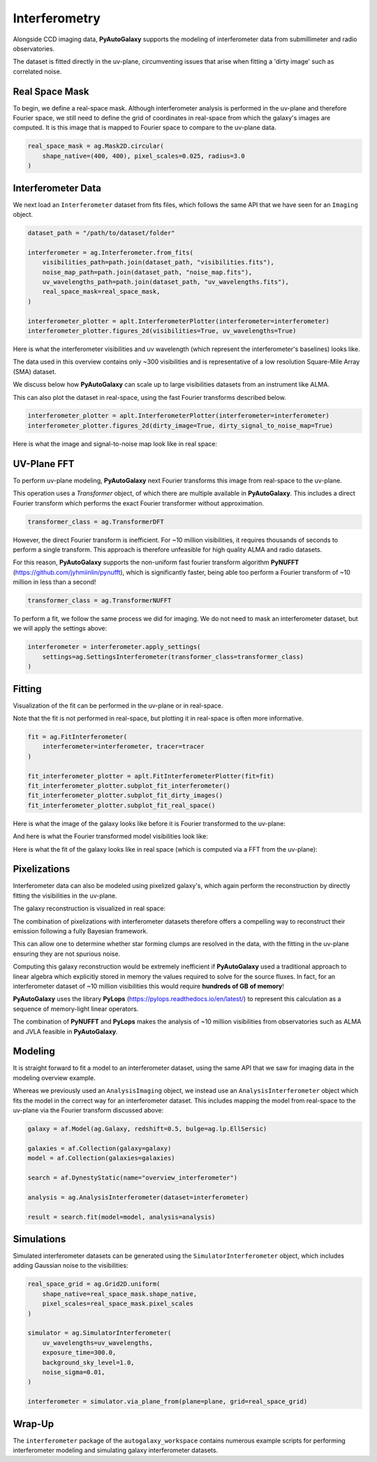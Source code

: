 .. _overview_6_interferometry:

Interferometry
==============

Alongside CCD imaging data, **PyAutoGalaxy** supports the modeling of interferometer data from submillimeter and radio
observatories.

The dataset is fitted directly in the uv-plane, circumventing issues that arise when fitting a 'dirty image' such
as correlated noise.

Real Space Mask
---------------

To begin, we define a real-space mask. Although interferometer analysis is performed in the uv-plane and
therefore Fourier space, we still need to define the grid of coordinates in real-space from which the galaxy's
images are computed. It is this image that is mapped to Fourier space to compare to the uv-plane data.

.. code-block:: python

    real_space_mask = ag.Mask2D.circular(
        shape_native=(400, 400), pixel_scales=0.025, radius=3.0
    )

Interferometer Data
-------------------

We next load an ``Interferometer`` dataset from fits files, which follows the same API that we have seen
for an ``Imaging`` object.

.. code-block:: python

    dataset_path = "/path/to/dataset/folder"

    interferometer = ag.Interferometer.from_fits(
        visibilities_path=path.join(dataset_path, "visibilities.fits"),
        noise_map_path=path.join(dataset_path, "noise_map.fits"),
        uv_wavelengths_path=path.join(dataset_path, "uv_wavelengths.fits"),
        real_space_mask=real_space_mask,
    )

    interferometer_plotter = aplt.InterferometerPlotter(interferometer=interferometer)
    interferometer_plotter.figures_2d(visibilities=True, uv_wavelengths=True)

Here is what the interferometer visibilities and uv wavelength (which represent the interferometer's baselines) looks
like.

.. image:: https://raw.githubusercontent.com/Jammy2211/PyAutoGalaxy/master/docs/overview/images/interferometry/visibilities.png
  :width: 400
  :alt: Alternative text

.. image:: https://raw.githubusercontent.com/Jammy2211/PyAutoGalaxy/master/docs/overview/images/interferometry/uv_wavelengths.png
  :width: 400
  :alt: Alternative text

The data used in this overview contains only ~300 visibilities and is representative of a low resolution
Square-Mile Array (SMA) dataset.

We discuss below how **PyAutoGalaxy** can scale up to large visibilities datasets from an instrument like ALMA.

This can also plot the dataset in real-space, using the fast Fourier transforms described below.

.. code-block:: python

    interferometer_plotter = aplt.InterferometerPlotter(interferometer=interferometer)
    interferometer_plotter.figures_2d(dirty_image=True, dirty_signal_to_noise_map=True)

Here is what the image and signal-to-noise map look like in real space:

.. image:: https://raw.githubusercontent.com/Jammy2211/PyAutoGalaxy/master/docs/overview/images/interferometry/dirty_image.png
  :width: 400
  :alt: Alternative text

.. image:: https://raw.githubusercontent.com/Jammy2211/PyAutoGalaxy/master/docs/overview/images/interferometry/dirty_signal_to_noise.png
  :width: 400
  :alt: Alternative text

UV-Plane FFT
------------

To perform uv-plane modeling, **PyAutoGalaxy** next Fourier transforms this image from real-space to the uv-plane.

This operation uses a *Transformer* object, of which there are multiple available in **PyAutoGalaxy**. This includes
a direct Fourier transform which performs the exact Fourier transformer without approximation.

.. code-block:: python

    transformer_class = ag.TransformerDFT

However, the direct Fourier transform is inefficient. For ~10 million visibilities, it requires thousands of seconds
to perform a single transform. This approach is therefore unfeasible for high quality ALMA and radio datasets.

For this reason, **PyAutoGalaxy** supports the non-uniform fast fourier transform algorithm
**PyNUFFT** (https://github.com/jyhmiinlin/pynufft), which is significantly faster, being able too perform a Fourier
transform of ~10 million in less than a second!

.. code-block:: python

    transformer_class = ag.TransformerNUFFT

To perform a fit, we follow the same process we did for imaging. We do not need to mask an interferometer dataset,
but we will apply the settings above:

.. code-block:: python

    interferometer = interferometer.apply_settings(
        settings=ag.SettingsInterferometer(transformer_class=transformer_class)
    )

Fitting
-------

Visualization of the fit can be performed in the uv-plane or in real-space.

Note that the fit is not performed in real-space, but plotting it in real-space is often more informative.

.. code-block:: python

    fit = ag.FitInterferometer(
        interferometer=interferometer, tracer=tracer
    )

    fit_interferometer_plotter = aplt.FitInterferometerPlotter(fit=fit)
    fit_interferometer_plotter.subplot_fit_interferometer()
    fit_interferometer_plotter.subplot_fit_dirty_images()
    fit_interferometer_plotter.subplot_fit_real_space()

Here is what the image of the galaxy looks like before it is Fourier transformed to the uv-plane:

.. image:: https://raw.githubusercontent.com/Jammy2211/PyAutoGalaxy/master/docs/overview/images/interferometry/image_pre_ft.png
  :width: 400
  :alt: Alternative text

And here is what the Fourier transformed model visibilities look like:

.. image:: https://raw.githubusercontent.com/Jammy2211/PyAutoGalaxy/master/docs/overview/images/interferometry/model_visibilities.png
  :width: 400
  :alt: Alternative text

Here is what the fit of the galaxy looks like in real space (which is computed via a FFT from the uv-plane):

.. image:: https://raw.githubusercontent.com/Jammy2211/PyAutoGalaxy/master/docs/overview/images/interferometry/fit_dirty_images.png
  :width: 400
  :alt: Alternative text

Pixelizations
-------------

Interferometer data can also be modeled using pixelized galaxy's, which again perform the reconstruction by
directly fitting the visibilities in the uv-plane.

The galaxy reconstruction is visualized in real space:

.. image:: https://raw.githubusercontent.com/Jammy2211/PyAutoGalaxy/master/docs/overview/images/interferometry/reconstruction.png
  :width: 400
  :alt: Alternative text

The combination of pixelizations with interferometer datasets therefore offers a compelling way to reconstruct
their emission following a fully Bayesian framework.

This can allow one to determine whether star forming clumps are resolved in the data, with the fitting in the uv-plane
ensuring they are not spurious noise.

Computing this galaxy reconstruction would be extremely inefficient if **PyAutoGalaxy** used a traditional approach to
linear algebra which explicitly stored in memory the values required to solve for the source fluxes. In fact, for an
interferometer dataset of ~10 million visibilities this would require **hundreds of GB of memory**!

**PyAutoGalaxy** uses the library **PyLops** (https://pylops.readthedocs.io/en/latest/) to represent this calculation as
a sequence of memory-light linear operators.

The combination of **PyNUFFT** and **PyLops** makes the analysis of ~10 million visibilities from observatories such as
ALMA and JVLA feasible in **PyAutoGalaxy**.

Modeling
--------

It is straight forward to fit a model to an interferometer dataset, using the same API that we saw for imaging
data in the modeling overview example.

Whereas we previously used an ``AnalysisImaging`` object, we instead use an ``AnalysisInterferometer`` object which fits
the model in the correct way for an interferometer dataset. This includes mapping the model from real-space
to the uv-plane via the Fourier transform discussed above:

.. code-block:: python

    galaxy = af.Model(ag.Galaxy, redshift=0.5, bulge=ag.lp.EllSersic)

    galaxies = af.Collection(galaxy=galaxy)
    model = af.Collection(galaxies=galaxies)

    search = af.DynestyStatic(name="overview_interferometer")

    analysis = ag.AnalysisInterferometer(dataset=interferometer)

    result = search.fit(model=model, analysis=analysis)

Simulations
-----------

Simulated interferometer datasets can be generated using the ``SimulatorInterferometer`` object, which includes adding
Gaussian noise to the visibilities:

.. code-block:: python

    real_space_grid = ag.Grid2D.uniform(
        shape_native=real_space_mask.shape_native,
        pixel_scales=real_space_mask.pixel_scales
    )

    simulator = ag.SimulatorInterferometer(
        uv_wavelengths=uv_wavelengths,
        exposure_time=300.0,
        background_sky_level=1.0,
        noise_sigma=0.01,
    )

    interferometer = simulator.via_plane_from(plane=plane, grid=real_space_grid)

Wrap-Up
-------

The ``interferometer`` package of the ``autogalaxy_workspace`` contains numerous example scripts for performing
interferometer modeling and simulating galaxy interferometer datasets.